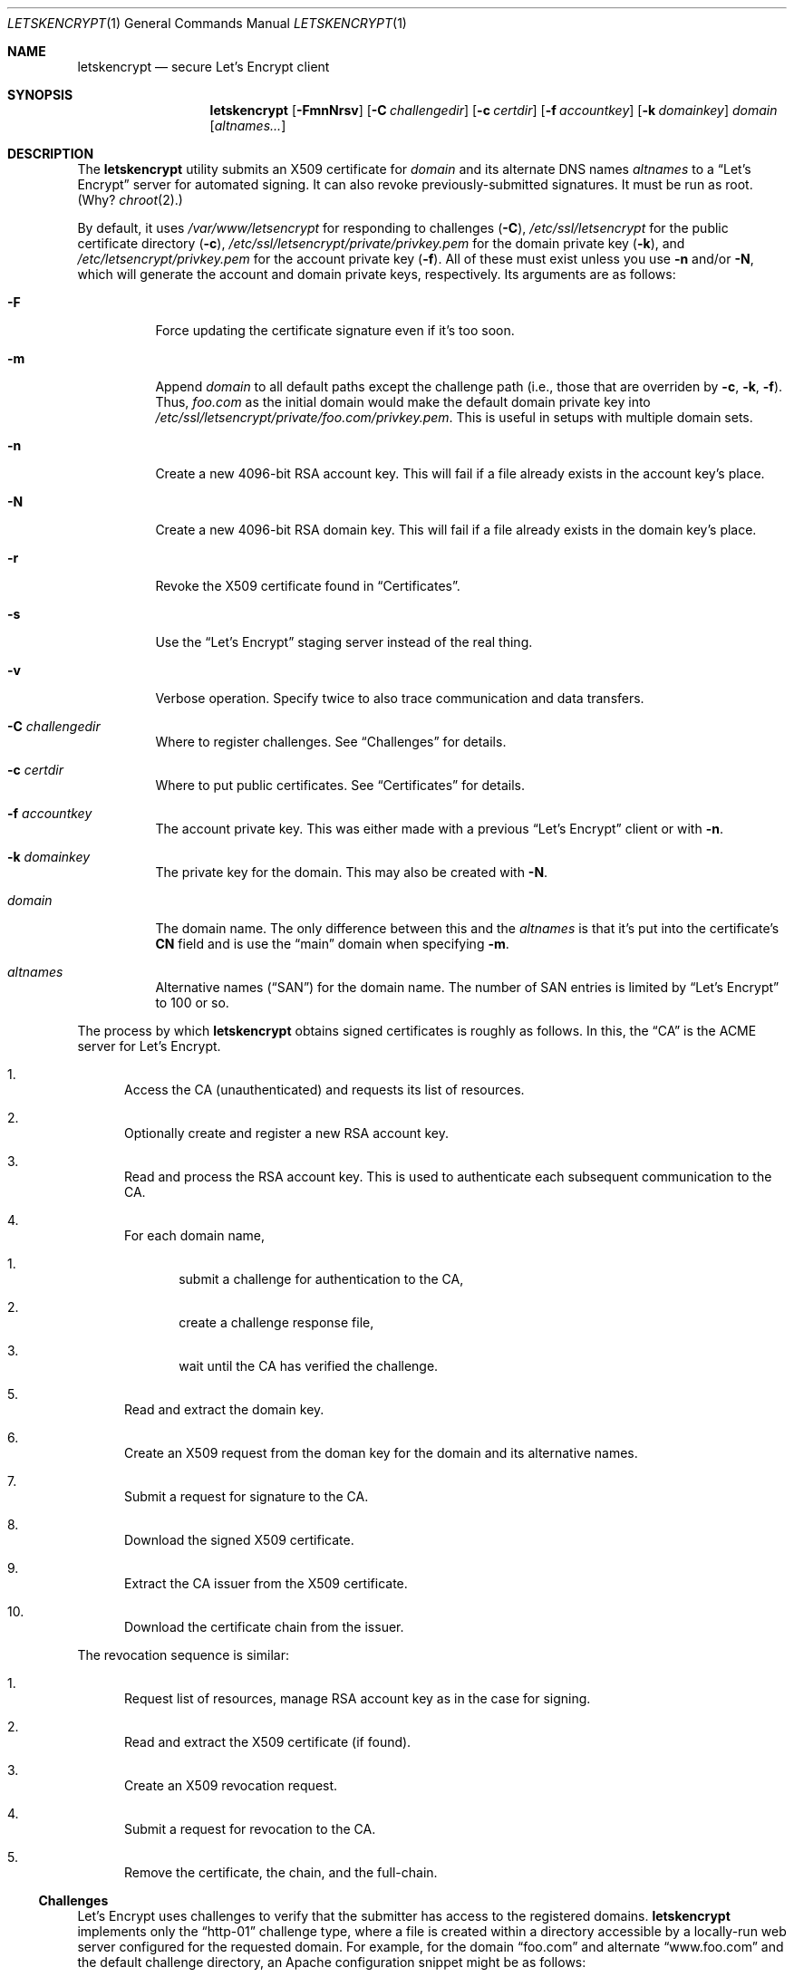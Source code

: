 .Dd $Mdocdate: July 12 2016 $
.Dt LETSKENCRYPT 1
.Os
.Sh NAME
.Nm letskencrypt
.Nd secure Let's Encrypt client
.\" .Sh LIBRARY
.\" For sections 2, 3, and 9 only.
.\" Not used in OpenBSD.
.Sh SYNOPSIS
.Nm letskencrypt
.Op Fl FmnNrsv
.Op Fl C Ar challengedir
.Op Fl c Ar certdir
.Op Fl f Ar accountkey
.Op Fl k Ar domainkey
.Ar domain
.Op Ar altnames...
.Sh DESCRIPTION
The
.Nm
utility submits an X509 certificate for
.Ar domain
and its alternate DNS names
.Ar altnames
to a
.Dq Let's Encrypt
server for automated signing.
It can also revoke previously-submitted signatures.
It must be run as root.
(Why?
.Xr chroot 2 . )
.Pp
By default, it uses
.Pa /var/www/letsencrypt
for responding to challenges
.Pq Fl C ,
.Pa /etc/ssl/letsencrypt
for the public certificate directory
.Pq Fl c ,
.Pa /etc/ssl/letsencrypt/private/privkey.pem
for the domain private key
.Pq Fl k ,
and
.Pa /etc/letsencrypt/privkey.pem
for the account private key
.Pq Fl f .
All of these must exist unless you use
.Fl n
and/or
.Fl N ,
which will generate the account and domain private keys, respectively.
Its arguments are as follows:
.Bl -tag -width Ds
.It Fl F
Force updating the certificate signature even if it's too soon.
.It Fl m
Append
.Ar domain
to all default paths except the challenge path
.Pq i.e., those that are overriden by Fl c , k , f .
Thus,
.Ar foo.com
as the initial domain would make the default domain private key into
.Pa /etc/ssl/letsencrypt/private/foo.com/privkey.pem .
This is useful in setups with multiple domain sets.
.It Fl n
Create a new 4096-bit RSA account key.
This will fail if a file already exists in the account key's place.
.It Fl N
Create a new 4096-bit RSA domain key.
This will fail if a file already exists in the domain key's place.
.It Fl r
Revoke the X509 certificate found in
.Sx Certificates .
.It Fl s
Use the
.Dq Let's Encrypt
staging server instead of the real thing.
.It Fl v
Verbose operation.
Specify twice to also trace communication and data transfers.
.It Fl C Ar challengedir
Where to register challenges.
See
.Sx Challenges
for details.
.It Fl c Ar certdir
Where to put public certificates.
See
.Sx Certificates
for details.
.It Fl f Ar accountkey
The account private key.
This was either made with a previous
.Dq Let's Encrypt
client or with
.Fl n .
.It Fl k Ar domainkey
The private key for the domain.
This may also be created with
.Fl N .
.It Ar domain
The domain name.
The only difference between this and the
.Ar altnames
is that it's put into the certificate's
.Li CN
field and is use the
.Dq main
domain when specifying
.Fl m .
.It Ar altnames
Alternative names
.Pq Dq SAN
for the domain name.
The number of SAN entries is limited by
.Dq Let's Encrypt
to 100 or so.
.El
.Pp
The process by which
.Nm
obtains signed certificates is roughly as follows.
In this, the
.Dq CA
is the ACME server for Let's Encrypt.
.Bl -enum
.It
Access the CA (unauthenticated) and requests its list of resources.
.It
Optionally create and register a new RSA account key.
.It
Read and process the RSA account key.
This is used to authenticate each subsequent communication to the CA.
.It
For each domain name,
.Bl -enum
.It
submit a challenge for authentication to the CA,
.It
create a challenge response file,
.It
wait until the CA has verified the challenge.
.El
.It
Read and extract the domain key.
.It
Create an X509 request from the doman key for the domain and its
alternative names.
.It
Submit a request for signature to the CA.
.It
Download the signed X509 certificate.
.It
Extract the CA issuer from the X509 certificate.
.It
Download the certificate chain from the issuer.
.El
.Pp
The revocation sequence is similar:
.Bl -enum
.It
Request list of resources, manage RSA account key as in the case for
signing.
.It
Read and extract the X509 certificate (if found).
.It
Create an X509 revocation request.
.It
Submit a request for revocation to the CA.
.It
Remove the certificate, the chain, and the full-chain.
.El
.Ss Challenges
Let's Encrypt uses challenges to verify that the submitter has access to
the registered domains.
.Nm
implements only the
.Dq http-01
challenge type, where a file is created within a directory accessible by
a locally-run web server configured for the requested domain.
For example, for the domain
.Dq foo.com
and alternate
.Dq www.foo.com
and the default challenge directory, an Apache configuration snippet
might be as follows:
.Bd -literal
<VirtualHost *:80>
  [...]
  ServerName foo.com
  ServerAlias www.foo.com
  Alias /.well-known/acme-challenge /var/www/letsencrypt
  <Directory /var/www/letsencrypt>
    Options None
    AllowOverride None
    Order allow,deny
    Allow from all
  </Directory>
</VirtualHost>
.Ed
.Pp
This way, the files placed in
.Pa /var/www/letsencrypt
will be properly mapped by the web server when the Let's Encrypt
responds to a challenge.
.Ss Certificates
Public certificates (domain certificate, chain, and the full-chain) are
placed by default in
.Pa /etc/ssl/letsencrypt
as
.Pa cert.pem ,
.Pa chain.pem ,
and
.Pa fullchain.pem ,
respectively.
These are all created as the root user with mode 444.
.Pp
An nginx configuration using these might be as follows:
.Bd -literal
server {
  listen 443;
  server_name foo.com www.foo.com;
  [...]
  ssl_certificate /etc/ssl/letsencrypt/fullchain.pem;
  ssl_certificate_key /etc/ssl/letsencrypt/private/privkey.pem;
}
.Ed
.Pp
The
.Pa cert.pem
file, if found, is checked for its expiration: if more than 30 days from
expiring,
.Nm
will not attempt to refresh the signature.
.\" .Sh CONTEXT
.\" For section 9 functions only.
.\" .Sh IMPLEMENTATION NOTES
.\" Not used in OpenBSD.
.\" .Sh RETURN VALUES
.\" For sections 2, 3, and 9 function return values only.
.\" .Sh ENVIRONMENT
.\" For sections 1, 6, 7, and 8 only.
.\" .Sh FILES
.\" .Sh EXIT STATUS
.\" For sections 1, 6, and 8 only.
.Sh EXAMPLES
To create and submit a new key for a single domain, assuming that the
web server has already been configured to map the challenge directory
as in the
.Sx Challenges
section:
.Bd -literal
# mkdir /var/www/letsencrypt
# mkdir /etc/ssl/letsencrypt
# mkdir -m 0700 /etc/ssl/letsencrypt/private /etc/letsencrypt
# letskencrypt -vNn foo.com www.foo.com smtp.foo.com
.Ed
.Pp
After generating the necessary directories, the above will create all
keys and submit them to the server.
You'll then probably want to restart your web server to pick up the new
certificates.
.Pp
You can then keep your certificates fresh with the following daily
.Xr cron 8
invocation:
.Bd -literal
30 1 * * * letskencrypt foo.com www.foo.com smtp.foo.com
.Ed
.\" .Sh DIAGNOSTICS
.\" For sections 1, 4, 6, 7, 8, and 9 printf/stderr messages only.
.\" .Sh ERRORS
.\" For sections 2, 3, 4, and 9 errno settings only.
.Sh SEE ALSO
.Xr openssl 1
.\" .Sh STANDARDS
.\" .Sh HISTORY
.\" .Sh AUTHORS
.\" .Sh CAVEATS
.Sh BUGS
The challenge and certificate processes currently retain their (root)
privileges.
.Pp
For the time being,
.Nm
only supports RSA as an account key format.
.\" .Sh SECURITY CONSIDERATIONS
.\" Not used in OpenBSD.
